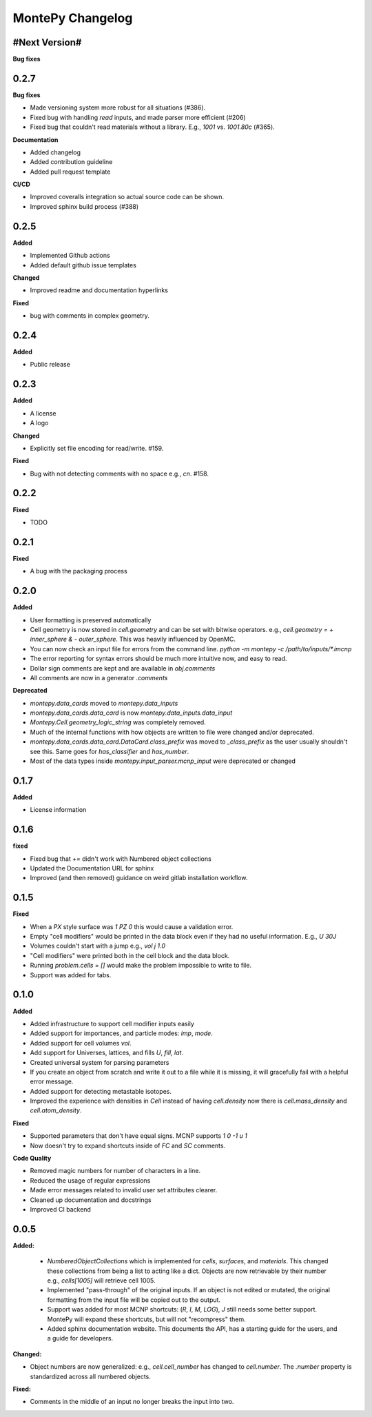 MontePy Changelog
=================

#Next Version#
----------------------

**Bug fixes**


0.2.7
-----------------------

**Bug fixes**

* Made versioning system more robust for all situations (#386).
* Fixed bug with handling `read` inputs, and made parser more efficient (#206)
* Fixed bug that couldn't read materials without a library. E.g., `1001` vs. `1001.80c` (#365). 

**Documentation**

* Added changelog
* Added contribution guideline
* Added pull request template

**CI/CD**

* Improved coveralls integration so actual source code can be shown.
* Improved sphinx build process (#388)


0.2.5
-------------------

**Added**

* Implemented Github actions
* Added default github issue templates

**Changed**

* Improved readme and documentation hyperlinks

**Fixed**

* bug with comments in complex geometry.


0.2.4
-------------------
**Added**

* Public release

0.2.3
--------------------
**Added**

* A license
* A logo

**Changed**

* Explicitly set file encoding for read/write. #159.

**Fixed**

* Bug with not detecting comments with no space e.g., `c\n`. #158.

0.2.2
--------------------
**Fixed**

* TODO

0.2.1
---------------------
**Fixed**

* A bug with the packaging process

0.2.0
----------------------
**Added**

* User formatting is preserved automatically
* Cell geometry is now stored in `cell.geometry` and can be set with bitwise operators. e.g., `cell.geometry = + inner_sphere & - outer_sphere`. This was heavily influenced by OpenMC.
* You can now check an input file for errors from the command line. `python -m montepy -c /path/to/inputs/*.imcnp`
* The error reporting for syntax errors should be much more intuitive now, and easy to read.
* Dollar sign comments are kept and are available in `obj.comments`
* All comments are now in a generator `.comments`

**Deprecated**

* `montepy.data_cards` moved to `montepy.data_inputs`
* `montepy.data_cards.data_card` is now `montepy.data_inputs.data_input`
* `Montepy.Cell.geometry_logic_string` was completely removed.
* Much of the internal functions with how objects are written to file were changed and/or deprecated.
* `montepy.data_cards.data_card.DataCard.class_prefix` was moved to `_class_prefix` as the user usually shouldn't see this. Same goes for `has_classifier` and `has_number`.
* Most of the data types inside `montepy.input_parser.mcnp_input` were deprecated or changed

0.1.7
-----------------

**Added**

* License information

0.1.6
-------------------

**fixed**

* Fixed bug that `+=` didn't work with Numbered object collections
* Updated the Documentation URL for sphinx
* Improved (and then removed) guidance on weird gitlab installation workflow.

0.1.5
--------------------

**Fixed**

* When a `PX` style surface was `1 PZ 0` this would cause a validation error.
* Empty "cell modifiers" would be printed in the data block even if they had no useful information. E.g., `U 30J`
* Volumes couldn't start with a jump e.g., `vol j 1.0`
* "Cell modifiers" were printed both in the cell block and the data block.
* Running `problem.cells = []` would make the problem impossible to write to file.
* Support was added for tabs.

0.1.0
---------------------


**Added**

* Added infrastructure to support cell modifier inputs easily
* Added support for importances, and particle modes: `imp`, `mode`.
* Added support for cell volumes `vol`.
* Add support for Universes, lattices, and fills `U`, `fill`, `lat`.
* Created universal system for parsing parameters
* If you create an object from scratch and write it out to a file while it is missing, it will gracefully fail with a helpful error message.
* Added support for detecting metastable isotopes.
* Improved the experience with densities in `Cell` instead of having `cell.density` now there is `cell.mass_density` and `cell.atom_density`.


**Fixed**

* Supported parameters that don't have equal signs. MCNP supports `1 0 -1 u 1`
* Now doesn't try to expand shortcuts inside of `FC` and `SC` comments.

**Code Quality**

* Removed magic numbers for number of characters in a line.
* Reduced the usage of regular expressions
* Made error messages related to invalid user set attributes clearer.
* Cleaned up documentation and docstrings
* Improved CI backend


0.0.5
-----------------------

**Added:**

 * `NumberedObjectCollections` which is implemented for `cells`, `surfaces`, and `materials`. This changed these collections from being a list to acting like a dict. Objects are now retrievable by their number e.g., `cells[1005]` will retrieve cell 1005.
 *  Implemented "pass-through" of the original inputs. If an object is not edited or mutated, the original formatting from the input file will be copied out to the output.
 * Support was added for most MCNP shortcuts: (`R`, `I`, `M`, `LOG`), `J` still needs some better support. MontePy will expand these shortcuts, but will not "recompress" them.
 * Added sphinx documentation website. This documents the API, has a starting guide for the users, and a guide for developers.


**Changed:**

* Object numbers are now generalized: e.g., `cell.cell_number` has changed to `cell.number`. The `.number` property is standardized across all numbered objects.

**Fixed:**

* Comments in the middle of an input no longer breaks the input into two.
